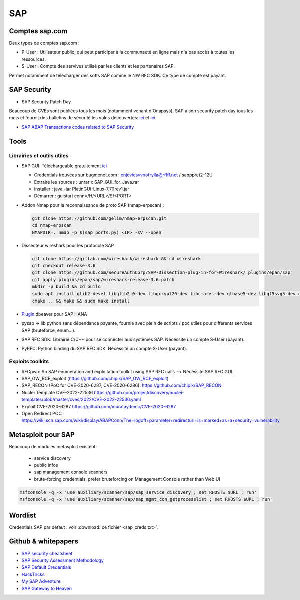 SAP
===

Comptes sap.com
---------------

Deux types de comptes sap.com : 

- P-User : Utilisateur public, qui peut participer à la communauté en ligne
  mais n'a pas accès à toutes les ressources.

- S-User : Compte des servives utilisé par les clients et les partenaires SAP.

Permet notamment de télécharger des softs SAP comme le NW RFC SDK. Ce type de
compte est payant. 

SAP Security
------------

- SAP Security Patch Day

Beaucoup de CVEs sont publiées tous les mois (notamment venant d'Onapsys). SAP 
a son security patch day tous les mois et fournit des bulletins de sécurité 
les vulns découvertes: `ici <https://wiki.scn.sap.com/wiki/display/Security/>`__ 
et `ici <https://wiki.scn.sap.com/wiki/display/Security/Security+Notes+Webinar+-+2023-02>`__.

- `SAP ABAP Transactions codes related to SAP Security <https://wiki.scn.sap.com/wiki/display/Security/List+of+ABAP-transaction+codes+related+to+SAP+security>`__

Tools
-----

Librairies et outils utiles
***************************

- SAP GUI: Téléchargeable gratuitement `ici <https://developers.sap.com/trials-downloads.html>`__

  - Credentials trouvées sur bugmenot.com : enjeviesvvnofrylla@rffff.net / sapppret2-12U
  - Extraire les sources : unrar x SAP_GUI_for_Java.rar
  - Installer : java -jar PlatinGUI-Linux-7.70rev1.jar
  - Démarrer : guistart conn=/H/<URL>/S/<PORT>

- Addon Nmap pour la reconnaissance de proto SAP (nmap-erpscan) : 

  .. code-block:: bash

  	git clone https://github.com/gelim/nmap-erpscan.git
  	cd nmap-erpscan
  	NMAPDIR=. nmap -p $(sap_ports.py) <IP> -sV --open

- Dissecteur wireshark pour les protocole SAP

  .. code-block:: bash 

	git clone https://gitlab.com/wireshark/wireshark && cd wireshark
  	git checkout release-3.6
	git clone https://github.com/SecureAuthCorp/SAP-Dissection-plug-in-for-Wireshark/ plugins/epan/sap
  	git apply plugins/epan/sap/wireshark-release-3.6.patch
  	mkdir -p build && cd build
  	sudo apt install glib2-devel libglib2.0-dev libgcrypt20-dev libc-ares-dev qtbase5-dev libqt5svg5-dev qttools5-dev qtmultimedia5-dev
  	cmake .. && make && sudo make install

- `Plugin <https://saplearners.com/how-to-connect-sap-hana-cloud-from-dbeaver/>`__ 
  dbeaver pour SAP HANA 
- pysap -> lib python sans dépendance payante, fournie avec plein de scripts /
  poc utiles pour différents services SAP (bruteforce, enum...). 
- SAP RFC SDK: Librairie C/C++ pour se connecter aux systèmes SAP. Nécéssite un
  compte S-User (payant). 
- PyRFC: Python binding du SAP RFC SDK. Nécéssite un compte S-User (payant). 


Exploits toolkits
*****************

- RFCpwn: An SAP enumeration and exploitation toolkit using SAP RFC calls --> Nécéssite SAP RFC GUI. 
- SAP_GW_RCE_exploit (`<https://github.com/chipik/SAP_GW_RCE_exploit>`__)
- SAP_RECON (PoC for CVE-2020-6287, CVE-2020-6286): `<https://github.com/chipik/SAP_RECON>`__
- Nuclei Template  CVE-2022-22536 `<https://github.com/projectdiscovery/nuclei-templates/blob/master/cves/2022/CVE-2022-22536.yaml>`__
- Exploit CVE-2020-6287 `<https://github.com/murataydemir/CVE-2020-6287>`__
- Open Redirect POC `<https://wiki.scn.sap.com/wiki/display/ABAPConn/The+logoff+parameter+redirecturl+is+marked+as+a+security+vulnerability>`__


Metasploit pour SAP
-------------------
Beaucoup de modules metasploit existent:

  - service discovery
  - public infos
  - sap management console scanners
  - brute-forcing credentials, prefer bruteforcing on Management Console rather 
    than Web UI


.. code-block:: bash

	msfconsole -q -x 'use auxiliary/scanner/sap/sap_service_discovery ; set RHOSTS $URL ; run'
	msfconsole -q -x 'use auxiliary/scanner/sap/sap_mgmt_con_getprocesslist ; set RHOSTS $URL ; run'


Wordlist
--------

Credentials SAP par défaut : voir :download:`ce fichier <sap_creds.txt>`.


Github & whitepapers
--------------------

- `SAP security cheatsheet <https://github.com/Jean-Francois-C/SAP-Security-Audit/blob/master/SAP%20security%20audit%20and%20penetration%20test>`__
- `SAP Security Assessment Methodology <https://niiconsulting.com/checkmate/2021/01/sap-security-assessment-methodology-part-3-credential-centric-attack-vectors/>`__
- `SAP Default Credentials <https://protect4s.com/wp-content/uploads/2017/05/CYBSEC_16_An-easy-way-into-your-SAP-systems_V3.0.pdf>`__
- `HackTricks <https://book.hacktricks.xyz/network-services-pentesting/pentesting-sap>`__
- `My SAP Adventure <https://github.com/shipcod3/mySapAdventures>`__
- `SAP Gateway to Heaven <https://github.com/msuiche/OPCDE/blob/master/2019/Emirates/(SAP)%20Gateway%20to%20Heaven%20-%20Dmitry%20Chastuhin%2C%20Mathieu%20Geli/(SAP)%20Gateway%20to%20Heaven.pdf>`__

